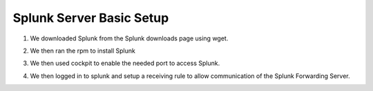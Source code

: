 Splunk Server Basic Setup
####
#. We downloaded Splunk from the Splunk downloads page using wget.
  
   .. image:: img/splunkrpm.png
#. We then ran the rpm to install Splunk
#. We then used cockpit to enable the needed port to access Splunk.
  
   .. image:: img/cockpitsplunk.png 
#. We then logged in to splunk and setup a receiving rule to allow communication of the Splunk Forwarding Server.
  
   .. image:: img/splunkrule.png
 
